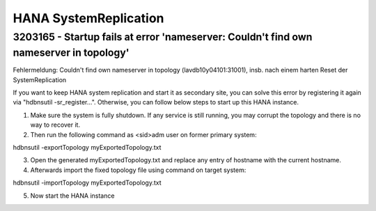 .. _hana_sr:

##########################
HANA SystemReplication
##########################

3203165 - Startup fails at error 'nameserver: Couldn't find own nameserver in topology'
========================================================================================

Fehlermeldung: Couldn't find own nameserver in topology (lavdb10y04101:31001), insb. nach einem harten Reset der SystemReplication

If you want to keep HANA system replication and start it as secondary site, you can solve this error by registering it again via "hdbnsutil -sr_register...".
Otherwise, you can follow below steps to start up this HANA instance.

1. Make sure the system is fully shutdown. If any service is still running, you may corrupt the topology and there is no way to recover it.

2. Then run the following command as <sid>adm user on former primary system:

hdbnsutil -exportTopology myExportedTopology.txt

3. Open the generated myExportedTopology.txt and replace any entry of hostname with the current hostname.

4. Afterwards import the fixed topology file using command on target system:

hdbnsutil -importTopology myExportedTopology.txt

5. Now start the HANA instance

